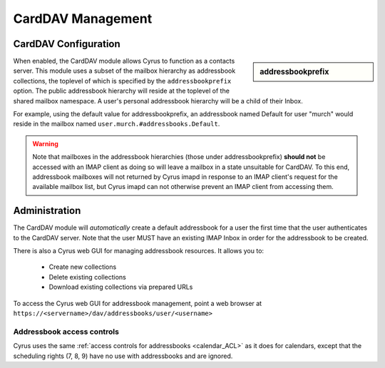 .. _carddav:

==================
CardDAV Management
==================

CardDAV Configuration
====================

.. sidebar:: addressbookprefix

   .. include:: /imap/reference/manpages/configs/imapd.conf.rst
       :start-after: startblob addressbookprefix
       :end-before: endblob addressbookprefix

When enabled, the CardDAV module allows Cyrus to function as a contacts server.
This module uses a subset of the mailbox hierarchy as addressbook collections,
the toplevel of which is specified by the ``addressbookprefix`` option. The public
addressbook hierarchy will reside at the toplevel of the shared mailbox
namespace. A user's personal addressbook hierarchy will be a child of their
Inbox.

For example, using the default value for addressbookprefix, an
addressbook named Default for user "murch" would reside in the mailbox named
``user.murch.#addressbooks.Default``.

.. warning::

    Note that mailboxes in the addressbook hierarchies (those under
    addressbookprefix) **should not** be accessed with an IMAP client as doing so will
    leave a mailbox in a state unsuitable for CardDAV. To this end, addressbook
    mailboxes will not returned by Cyrus imapd in response to an IMAP client's
    request for the available mailbox list, but Cyrus imapd can not otherwise
    prevent an IMAP client from accessing them.

Administration
==============

The CardDAV module will *automatically* create a default addressbook for a user
the first time that the user authenticates to the CardDAV server. Note that the
user MUST have an existing IMAP Inbox in order for the addressbook to be
created.

There is also a Cyrus web GUI for managing addressbook resources.
It allows you to:

    * Create new collections
    * Delete existing collections
    * Download existing collections via prepared URLs

To access the Cyrus web GUI for addressbook management, point
a web browser at ``https://<servername>/dav/addressbooks/user/<username>``

Addressbook access controls
---------------------------

Cyrus uses the same :ref:`access controls for addressbooks <calendar_ACL>`  as it
does for calendars, except that the scheduling rights (7, 8, 9) have no use with
addressbooks and are ignored.
